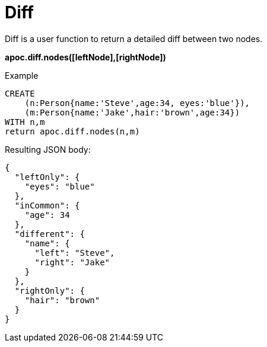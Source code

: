 = Diff

Diff is a user function to return a detailed diff between two nodes.

*apoc.diff.nodes([leftNode],[rightNode])*

Example
[source,cypher]
CREATE
    (n:Person{name:'Steve',age:34, eyes:'blue'}),
    (m:Person{name:'Jake',hair:'brown',age:34})
WITH n,m
return apoc.diff.nodes(n,m)

Resulting JSON body:
[source,json]
{
  "leftOnly": {
    "eyes": "blue"
  },
  "inCommon": {
    "age": 34
  },
  "different": {
    "name": {
      "left": "Steve",
      "right": "Jake"
    }
  },
  "rightOnly": {
    "hair": "brown"
  }
}
